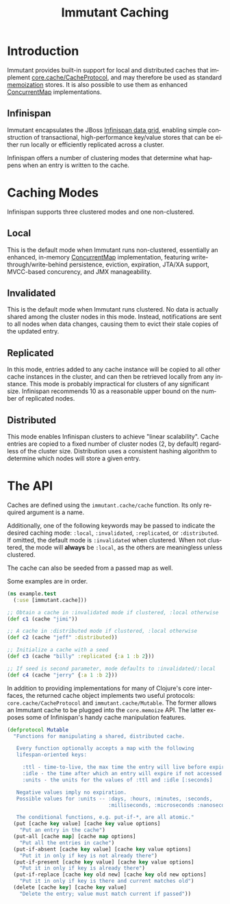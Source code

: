 #+TITLE:     Immutant Caching
#+LANGUAGE:  en
#+OPTIONS:   H:3 num:t toc:t \n:nil @:t ::t |:t ^:t -:t f:t *:t <:t
#+OPTIONS:   TeX:t LaTeX:t skip:nil d:nil todo:t pri:nil tags:not-in-toc
#+EXPORT_SELECT_TAGS: export
#+EXPORT_EXCLUDE_TAGS: noexport

* Introduction

  Immutant provides built-in support for local and distributed caches
  that implement [[https://github.com/clojure/core.cache][core.cache/CacheProtocol]], and may therefore be used
  as standard [[https://github.com/clojure/core.memoize][memoization]] stores. It is also possible to use them as
  enhanced [[http://docs.oracle.com/javase/6/docs/api/java/util/concurrent/ConcurrentMap.html][ConcurrentMap]] implementations.

** Infinispan

   Immutant encapsulates the JBoss [[http://www.infinispan.org][Infinispan data grid]], enabling
   simple construction of transactional, high-performance key/value
   stores that can be either run locally or efficiently replicated
   across a cluster.

   Infinispan offers a number of clustering modes that determine what 
   happens when an entry is written to the cache.

* Caching Modes

  Infinispan supports three clustered modes and one non-clustered.

** Local

   This is the default mode when Immutant runs non-clustered,
   essentially an enhanced, in-memory [[http://docs.oracle.com/javase/6/docs/api/java/util/concurrent/ConcurrentMap.html][ConcurrentMap]] implementation,
   featuring write-through/write-behind persistence, eviction,
   expiration, JTA/XA support, MVCC-based concurency, and JMX
   manageability.

** Invalidated

   This is the default mode when Immutant runs clustered. No data is
   actually shared among the cluster nodes in this mode. Instead,
   notifications are sent to all nodes when data changes, causing
   them to evict their stale copies of the updated entry.

** Replicated

   In this mode, entries added to any cache instance will be copied
   to all other cache instances in the cluster, and can then be
   retrieved locally from any instance. This mode is probably
   impractical for clusters of any significant size. Infinispan
   recommends 10 as a reasonable upper bound on the number of
   replicated nodes.

** Distributed

   This mode enables Infinispan clusters to achieve "linear
   scalability". Cache entries are copied to a fixed number of
   cluster nodes (2, by default) regardless of the cluster
   size. Distribution uses a consistent hashing algorithm to
   determine which nodes will store a given entry.

* The API

  Caches are defined using the =immutant.cache/cache= function. Its
  only required argument is a name. 

  Additionally, one of the following keywords may be passed to
  indicate the desired caching mode: =:local=, =:invalidated=,
  =:replicated=, or =:distributed=. If omitted, the default mode is
  =:invalidated= when clustered. When not clustered, the mode will
  *always* be =:local=, as the others are meaningless unless
  clustered.

  The cache can also be seeded from a passed map as well.

  Some examples are in order.

  #+begin_src clojure
    (ns example.test
      (:use [immutant.cache]))
    
    ;; Obtain a cache in :invalidated mode if clustered, :local otherwise
    (def c1 (cache "jimi"))
    
    ;; A cache in :distributed mode if clustered, :local otherwise
    (def c2 (cache "jeff" :distributed))
    
    ;; Initialize a cache with a seed
    (def c3 (cache "billy" :replicated {:a 1 :b 2}))
    
    ;; If seed is second parameter, mode defaults to :invalidated/:local
    (def c4 (cache "jerry" {:a 1 :b 2}))
  #+end_src

  In addition to providing implementations for many of Clojure's core
  interfaces, the returned cache object implements two useful
  protocols: =core.cache/CacheProtocol= and
  =immutant.cache/Mutable=. The former allows an Immutant cache to be
  plugged into the =core.memoize= API. The latter exposes some of
  Infinispan's handy cache manipulation features.

  #+begin_src clojure
    (defprotocol Mutable
      "Functions for manipulating a shared, distributed cache.
    
       Every function optionally accepts a map with the following
       lifespan-oriented keys:
    
         :ttl - time-to-live, the max time the entry will live before expiry [-1]
         :idle - the time after which an entry will expire if not accessed [-1]
         :units - the units for the values of :ttl and :idle [:seconds]
    
       Negative values imply no expiration.
       Possible values for :units -- :days, :hours, :minutes, :seconds,
                                     :milliseconds, :microseconds :nanoseconds
    
       The conditional functions, e.g. put-if-*, are all atomic."
      (put [cache key value] [cache key value options]
        "Put an entry in the cache")
      (put-all [cache map] [cache map options]
        "Put all the entries in cache")
      (put-if-absent [cache key value] [cache key value options]
        "Put it in only if key is not already there")
      (put-if-present [cache key value] [cache key value options]
        "Put it in only if key is already there")
      (put-if-replace [cache key old new] [cache key old new options]
        "Put it in only if key is there and current matches old")
      (delete [cache key] [cache key value]
        "Delete the entry; value must match current if passed"))
  #+end_src

